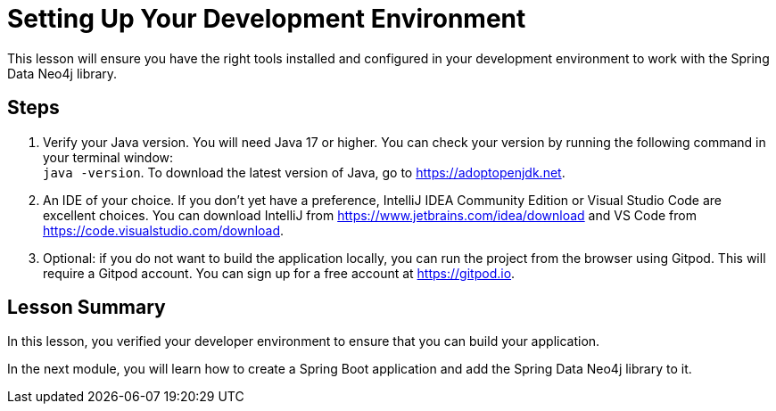 = Setting Up Your Development Environment
:order: 2
:type: lesson

This lesson will ensure you have the right tools installed and configured in your development environment to work with the Spring Data Neo4j library.

== Steps

1. Verify your Java version. You will need Java 17 or higher. You can check your version by running the following command in your terminal window: +
`java -version`. To download the latest version of Java, go to https://adoptopenjdk.net.

2. An IDE of your choice. If you don't yet have a preference, IntelliJ IDEA Community Edition or Visual Studio Code are excellent choices. You can download IntelliJ from https://www.jetbrains.com/idea/download and VS Code from https://code.visualstudio.com/download.

3. Optional: if you do not want to build the application locally, you can run the project from the browser using Gitpod. This will require a Gitpod account. You can sign up for a free account at https://gitpod.io.

[.summary]
== Lesson Summary

In this lesson, you verified your developer environment to ensure that you can build your application.

In the next module, you will learn how to create a Spring Boot application and add the Spring Data Neo4j library to it.